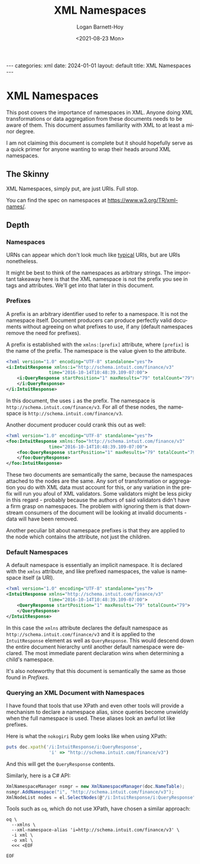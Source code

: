 #+title:     XML Namespaces
#+author:    Logan Barnett-Hoy
#+email:     logustus@gmail.com
#+date:      <2021-08-23 Mon>
#+language:  en
#+file_tags:
#+tags:
#+auto_id:   t
#+toc:       headlines 5 local

#+BEGIN_EXPORT html
---
categories: xml
date: 2024-01-01
layout: default
title: XML Namespaces
---
#+END_EXPORT

* XML Namespaces
:PROPERTIES:
:CUSTOM_ID: xml-namespaces
:END:

This post covers the importance of namespaces in XML. Anyone doing XML
transformations or data aggregation from these documents needs to be aware of
them.  This document assumes familiarity with XML to at least a minor degree.

I am not claiming this document is complete but it should hopefully serve as a
quick primer for anyone wanting to wrap their heads around XML namespaces.

** The Skinny
:PROPERTIES:
:CUSTOM_ID: xml-namespaces--the-skinny
:END:

XML Namespaces, simply put, are just URIs. Full stop.

You can find the spec on namespaces at https://www.w3.org/TR/xml-names/.

** Depth
:PROPERTIES:
:CUSTOM_ID: xml-namespaces--depth
:END:
*** Namespaces
:PROPERTIES:
:CUSTOM_ID: xml-namespaces--depth--namespaces
:END:

URNs can appear which don't look much like _typical_ URIs, but are URIs
nonetheless.

It might be best to think of the namespaces as arbitrary strings.  The important
takeaway here is that the XML namespace is not the prefix you see in tags and
attributes.  We'll get into that later in this document.

*** Prefixes
:PROPERTIES:
:CUSTOM_ID: xml-namespaces--depth--prefixes
:END:

A prefix is an arbitrary identifier used to refer to a namespace.  It is not the
namespace itself.  Document producers can produce perfectly valid documents
without agreeing on what prefixes to use, if any (default namespaces remove the
need for prefixes).

A prefix is established with the =xmlns:[prefix]= attribute, where =[prefix]= is
the name of the prefix.  The namespace is the value given to the attribute.

#+name: xml-namespace-prefix-example-i
#+begin_src xml
<?xml version="1.0" encoding="UTF-8" standalone="yes"?>
<i:IntuitResponse xmlns:i="http://schema.intuit.com/finance/v3"
                time="2016-10-14T10:48:39.109-07:00">
    <i:QueryResponse startPosition="1" maxResults="79" totalCount="79">
    </i:QueryResponse>
</i:IntuitResponse>
#+end_src

In this document, the uses =i= as the prefix.  The namespace is
=http://schema.intuit.com/finance/v3=.  For all of these nodes, the namespace is
=http://schema.intuit.com/finance/v3=.

Another document producer could crank this out as well:

#+name: xml-namespace-prefix-exmaple-foo
#+begin_src xml
<?xml version="1.0" encoding="UTF-8" standalone="yes"?>
<foo:IntuitResponse xmlns:foo="http://schema.intuit.com/finance/v3"
                time="2016-10-14T10:48:39.109-07:00">
    <foo:QueryResponse startPosition="1" maxResults="79" totalCount="79">
    </foo:QueryResponse>
</foo:IntuitResponse>
#+end_src

These two documents are semantically the same, because the namespaces attached
to the nodes are the same.  Any sort of transformation or aggregation you do
with XML data must account for this, or any variation in the prefix will run you
afoul of XML validators.  Some validators might be less picky in this regard -
probably because the authors of said validators didn't have a firm grasp on
namespaces. The problem with ignoring them is that downstream consumers of the
document will be looking at invalid documents - data will have been removed.

Another peculiar bit about namespace prefixes is that they are applied to the
node which contains the attribute, not just the children.

*** Default Namespaces
:PROPERTIES:
:CUSTOM_ID: xml-namespaces--depth--default-namespaces
:END:

A default namespace is essentially an implicit namespace.  It is declared with
the =xmlns= attribute, and like prefixed namespaces, the value is namespace
itself (a URI).

#+name: xml-namespace-default-example
#+begin_src xml
<?xml version="1.0" encoding="UTF-8" standalone="yes"?>
<IntuitResponse xmlns="http://schema.intuit.com/finance/v3"
                time="2016-10-14T10:48:39.109-07:00">
    <QueryResponse startPosition="1" maxResults="79" totalCount="79">
    </QueryResponse>
</IntuitResponse>
#+end_src

In this case the =xmlns= attribute declares the default namespace as
=http://schema.intuit.com/finance/v3= and it is applied to the =IntuitResponse=
element as well as =QueryResponse=.  This would descend down the entire document
hierarchy until another default namespace were declared.  The most immediate
parent declaration wins when determining a child's namespace.

It's also noteworthy that this document is semantically the same as those found
in [[Prefixes]].

*** Querying an XML Document with Namespaces
:PROPERTIES:
:CUSTOM_ID: xml-namespaces--depth--querying-an-xml-document-with-namespaces
:END:

I have found that tools that use XPath and even other tools will provide a
mechanism to declare a namespace alias, since queries become unwieldy when the
full namespace is used.  These aliases look an awful lot like prefixes.

Here is what the =nokogiri= Ruby gem looks like when using XPath:

#+name: ruby-nokogiri-xpath-example
#+begin_src ruby :exports code
puts doc.xpath('/i:IntuitResponse/i:QueryResponse',
                'i' => "http://schema.intuit.com/finance/v3")
#+end_src

And this will get the =QueryResponse= contents.

Similarly, here is a C# API:

#+name: csharp-xpath-example
#+begin_src csharp :results none :exports code
XmlNamespaceManager nsmgr = new XmlNamespaceManager(doc.NameTable);
nsmgr.AddNamespace("i", "http://schema.intuit.com/finance/v3");
XmlNodeList nodes = el.SelectNodes(@"/i:IntuitResponse/i:QueryResponse", nsmgr);
#+end_src

Tools such as =oq=, which do not use XPath, have chosen a similar approach:

#+name: oq-query-example
#+begin_src shell :results none :exports code
oq \
  --xmlns \
  --xml-namespace-alias 'i=http://schema.intuit.com/finance/v3' \
  -i xml \
  -o xml \
  <<< <EOF

EOF
#+end_src
